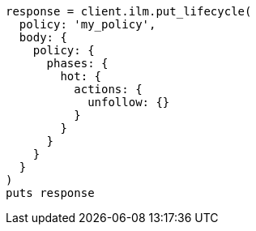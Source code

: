 [source, ruby]
----
response = client.ilm.put_lifecycle(
  policy: 'my_policy',
  body: {
    policy: {
      phases: {
        hot: {
          actions: {
            unfollow: {}
          }
        }
      }
    }
  }
)
puts response
----
